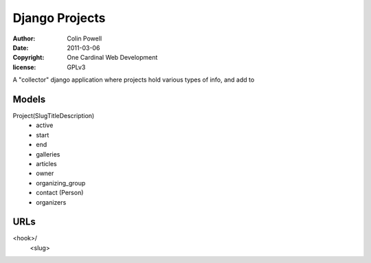 Django Projects
=================
:author: Colin Powell
:date: 2011-03-06
:copyright: One Cardinal Web Development
:license: GPLv3

A "collector" django application where projects hold various types of info, and add to 


Models
--------

Project(SlugTitleDescription)
  - active
  - start
  - end
  - galleries
  - articles
  - owner
  - organizing_group
  - contact (Person)
  - organizers

URLs
------

<hook>/
    <slug>

